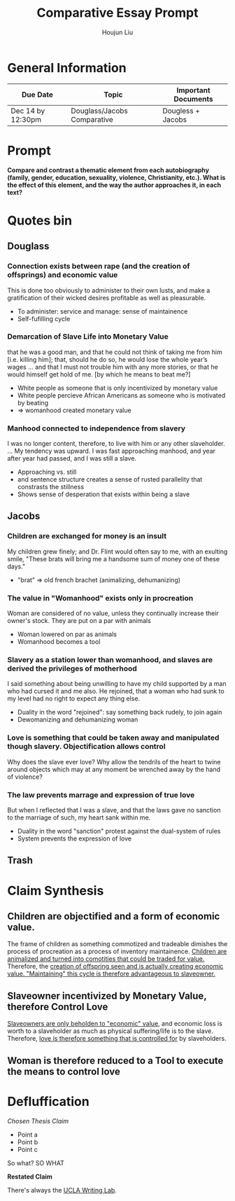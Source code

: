 #+TITLE: Comparative Essay Prompt
#+AUTHOR: Houjun Liu
#+SOURCE:
#+COURSE:

* General Information
  | Due Date          | Topic                       | Important Documents |
  |-------------------+-----------------------------+---------------------|
  | Dec 14 by 12:30pm | Douglass/Jacobs Comparative | Dougless + Jacobs   |

* Prompt
  *Compare and contrast a thematic element from each autobiography (family, gender, education, sexuality, violence, Christianity, etc.). What is the effect of this element, and the way the author approaches it, in each text?*

* Quotes bin

** Douglass

*** Connection exists between rape (and the creation of offsprings) and economic value
:PROPERTIES:
:ID:       9D2F1AE4-24CE-4629-A023-672C32996450
:END:
This is done too obviously to administer to their own lusts, and make a gratification of their wicked desires profitable as well as pleasurable.

- To administer: service and manage: sense of maintainence
- Self-fufilling cycle

*** Demarcation of Slave Life into Monetary Value
:PROPERTIES:
:ID:       C554431F-B079-49A8-824D-0B169E29E064
:END:
that he was a good man, and that he could not think of taking me from him [i.e. killing him]; that, should he do so, he would lose the whole year’s wages ... and that I must not trouble him with any more stories, or that he would himself get hold of me. [by which he means to beat me?] 

- White people as someone that is only incentivized by monetary value
- White people percieve African Americans as someone who is motivated by beating
- => womanhood created monetary value

*** Manhood connected to independence from slavery
I was no longer content, therefore, to live with him or any other slaveholder. ... My tendency was upward. I was fast approaching manhood, and year after year had passed, and I was still a slave.

- Approaching vs. still
- and sentence structure creates a sense of rusted parallelity that constrasts the stillness
- Shows sense of desperation that exists within being a slave

** Jacobs

*** Children are exchanged for money is an insult
:PROPERTIES:
:ID:       268A6E50-E7A4-403B-81AE-105C9710263A
:END:
My children grew finely; and Dr. Flint would often say to me, with an exulting smile, "These brats will bring me a handsome sum of money one of these days."

- "brat" => old french brachet (animalizing, dehumanizing)

*** The value in "Womanhood" exists only in procreation
Woman are considered of no value, unless they continually increase their owner's stock. They are put on a par with animals

- Woman lowered on par as animals
- Womanhood becomes a tool

*** Slavery as a station lower than womanhood, and slaves are derived the privileges of motherhood
I said something about being unwilling to have my child supported by a man who had cursed it and me also. He rejoined, that a woman who had sunk to my level had no right to expect any thing else.

- Duality in the word "rejoined": say something back rudely, to join again
- Dewomanizing and dehumanizing woman

*** Love is something that could be taken away and manipulated though slavery. Objectification allows control
:PROPERTIES:
:ID:       D9DB4729-FDCE-483F-AD81-AA443A905001
:END:
Why does the slave ever love? Why allow the tendrils of the heart to twine around objects which may at any moment be wrenched away by the hand of violence?

*** The law prevents marrage and expression of true love
But when I reflected that I was a slave, and that the laws gave no sanction to the marriage of such, my heart sank within me.

- Duality in the word "sanction" protest against the dual-system of rules
- System prevents the expression of love

** Trash
# *** The "lack" is modified more strongly than the cleanliness, that the niceness of north is much more emphasized when the imagery of the south is in mind
# Every thing looked clean, new and beautiful. I saw few or no dilapidated houses, with poverty-stricken inmates; no half-naked children and barefooted women

# *** Children of common "Father" => that all that are African Amercians still carry mark of slavery
# Without home and without friends, in the midst of thousands of my own brethren—children of a common Father, and yet I dared not to unfold to any one of them my sad condition


* Claim Synthesis

** Children are objectified and a form of economic value.
The frame of children as something commotized and tradeable dimishes the process of procreation as a process of inventory maintainence. [[id:268A6E50-E7A4-403B-81AE-105C9710263A][Children are animalized and turned into comotities that could be traded for value.]] Therefore, the [[id:9D2F1AE4-24CE-4629-A023-672C32996450][creation of offspring seen and is actually creating economic value. "Maintaining" this cycle is therefore advantageous to slaveowner.]]

** Slaveowner incentivized by Monetary Value, therefore Control Love
[[id:C554431F-B079-49A8-824D-0B169E29E064][Slaveowners are only beholden to "economic" value]], and economic loss is worth to a slaveholder as much as physical suffering/life is to the slave. Therefore, [[id:D9DB4729-FDCE-483F-AD81-AA443A905001][love is therefore something that is controlled for]] by slaveholders.

** Woman is therefore reduced to a Tool to execute the means to control love

* Defluffication
  /Chosen Thesis Claim/

  - Point a
  - Point b
  - Point c

  So what? SO WHAT

  *Restated Claim*


There's always the [[https://wp.ucla.edu/wp-content/uploads/2016/01/UWC_handouts_What-How-So-What-Thesis-revised-5-4-15-RZ.pdf][UCLA Writing Lab]].
